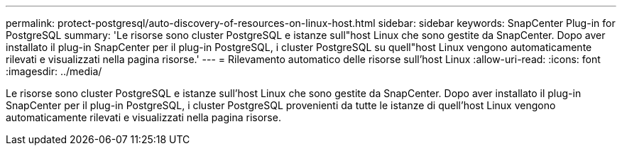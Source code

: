 ---
permalink: protect-postgresql/auto-discovery-of-resources-on-linux-host.html 
sidebar: sidebar 
keywords: SnapCenter Plug-in for PostgreSQL 
summary: 'Le risorse sono cluster PostgreSQL e istanze sull"host Linux che sono gestite da SnapCenter. Dopo aver installato il plug-in SnapCenter per il plug-in PostgreSQL, i cluster PostgreSQL su quell"host Linux vengono automaticamente rilevati e visualizzati nella pagina risorse.' 
---
= Rilevamento automatico delle risorse sull'host Linux
:allow-uri-read: 
:icons: font
:imagesdir: ../media/


[role="lead"]
Le risorse sono cluster PostgreSQL e istanze sull'host Linux che sono gestite da SnapCenter. Dopo aver installato il plug-in SnapCenter per il plug-in PostgreSQL, i cluster PostgreSQL provenienti da tutte le istanze di quell'host Linux vengono automaticamente rilevati e visualizzati nella pagina risorse.
